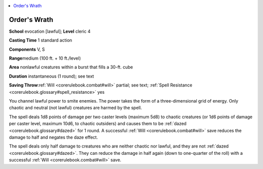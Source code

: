 
.. _`corerulebook.spells.orderswrath`:

.. contents:: \ 

.. _`corerulebook.spells.orderswrath#order_s_wrath`: `corerulebook.spells.orderswrath#orders_wrath`_

.. _`corerulebook.spells.orderswrath#orders_wrath`:

Order's Wrath
==============

\ **School**\  evocation [lawful]; \ **Level**\  cleric 4

\ **Casting Time**\  1 standard action

\ **Components**\  V, S

\ **Range**\ medium (100 ft. + 10 ft./level)

\ **Area**\  nonlawful creatures within a burst that fills a 30-ft. cube

\ **Duration**\  instantaneous (1 round); see text

\ **Saving Throw**\ :ref:`Will <corerulebook.combat#will>`\  partial; see text; :ref:`Spell Resistance <corerulebook.glossary#spell_resistance>`\  yes

You channel lawful power to smite enemies. The power takes the form of a three-dimensional grid of energy. Only chaotic and neutral (not lawful) creatures are harmed by the spell.

The spell deals 1d8 points of damage per two caster levels (maximum 5d8) to chaotic creatures (or 1d6 points of damage per caster level, maximum 10d6, to chaotic outsiders) and causes them to be :ref:`dazed <corerulebook.glossary#dazed>`\  for 1 round. A successful :ref:`Will <corerulebook.combat#will>`\  save reduces the damage to half and negates the daze effect.

The spell deals only half damage to creatures who are neither chaotic nor lawful, and they are not :ref:`dazed <corerulebook.glossary#dazed>`\ . They can reduce the damage in half again (down to one-quarter of the roll) with a successful :ref:`Will <corerulebook.combat#will>`\  save.

